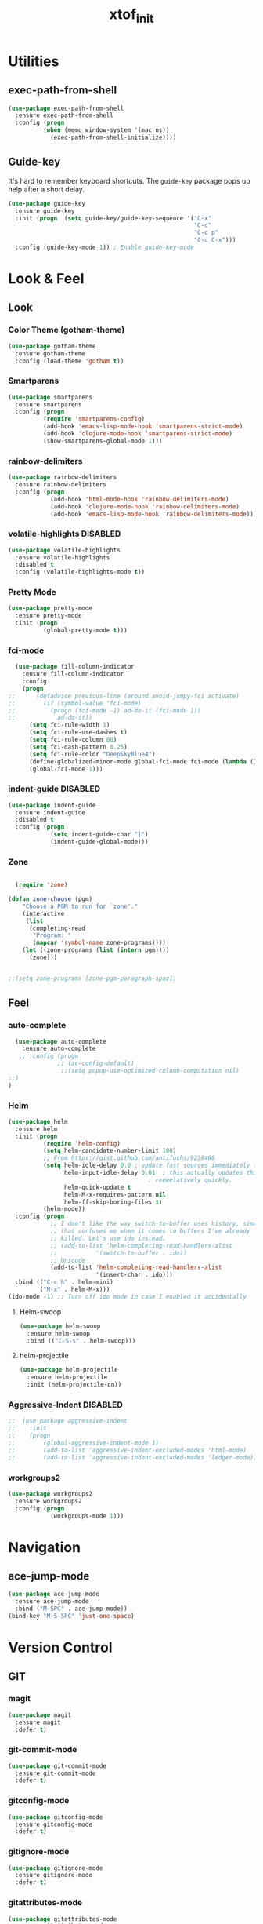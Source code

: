 #+TITLE: xtof_init

* Utilities
** exec-path-from-shell

#+begin_src emacs-lisp
  (use-package exec-path-from-shell
    :ensure exec-path-from-shell
    :config (progn
            (when (memq window-system '(mac ns))
              (exec-path-from-shell-initialize))))
#+end_src

** Guide-key

It's hard to remember keyboard shortcuts. The =guide-key= package pops up help after a short delay.
#+begin_src emacs-lisp
  (use-package guide-key
    :ensure guide-key
    :init (progn  (setq guide-key/guide-key-sequence '("C-x"
                                                       "C-c"
                                                       "C-c p"
                                                       "C-c C-x")))
    :config (guide-key-mode 1)) ; Enable guide-key-mode
#+end_src

* Look & Feel
** Look
*** Color Theme (gotham-theme)

#+begin_src emacs-lisp
  (use-package gotham-theme
    :ensure gotham-theme
    :config (load-theme 'gotham t))
#+end_src

*** Smartparens

#+begin_src emacs-lisp
  (use-package smartparens
    :ensure smartparens
    :config (progn
            (require 'smartparens-config)
            (add-hook 'emacs-lisp-mode-hook 'smartparens-strict-mode)
            (add-hook 'clojure-mode-hook 'smartparens-strict-mode)
            (show-smartparens-global-mode 1)))
#+end_src

*** rainbow-delimiters

#+begin_src emacs-lisp
  (use-package rainbow-delimiters
    :ensure rainbow-delimiters
    :config (progn
              (add-hook 'html-mode-hook 'rainbow-delimiters-mode)
              (add-hook 'clojure-mode-hook 'rainbow-delimiters-mode)
              (add-hook 'emacs-lisp-mode-hook 'rainbow-delimiters-mode)))
#+end_src

*** volatile-highlights						   :DISABLED:

#+begin_src emacs-lisp
  (use-package volatile-highlights
    :ensure volatile-highlights
    :disabled t
    :config (volatile-highlights-mode t))
#+end_src

*** Pretty Mode

#+begin_src emacs-lisp
  (use-package pretty-mode
    :ensure pretty-mode
    :init (progn
            (global-pretty-mode t)))
#+end_src

*** fci-mode
							  
#+begin_src emacs-lisp
  (use-package fill-column-indicator
    :ensure fill-column-indicator
    :config 
    (progn
;;      (defadvice previous-line (around avoid-jumpy-fci activate)
;;        (if (symbol-value 'fci-mode)
;;          (progn (fci-mode -1) ad-do-it (fci-mode 1))
;;            ad-do-it))
      (setq fci-rule-width 1)
      (setq fci-rule-use-dashes t)
      (setq fci-rule-column 80)
      (setq fci-dash-pattern 0.25)
      (setq fci-rule-color "DeepSkyBlue4")
      (define-globalized-minor-mode global-fci-mode fci-mode (lambda () (fci-mode 1)))
      (global-fci-mode 1)))
#+end_src

*** indent-guide						   :DISABLED:

#+begin_src emacs-lisp
  (use-package indent-guide
    :ensure indent-guide
    :disabled t
    :config (progn
              (setq indent-guide-char "|")
              (indent-guide-global-mode)))
#+end_src

*** Zone
#+begin_src emacs-lisp

  (require 'zone)

(defun zone-choose (pgm)
    "Choose a PGM to run for `zone'."
    (interactive
     (list
      (completing-read
       "Program: "
       (mapcar 'symbol-name zone-programs))))
    (let ((zone-programs (list (intern pgm))))
      (zone)))


;;(setq zone-programs [zone-pgm-paragraph-spaz])
#+end_src

** Feel
*** auto-complete

#+begin_src emacs-lisp
  (use-package auto-complete
    :ensure auto-complete
   ;; :config (progn 
              ;; (ac-config-default)
               ;;(setq popup-use-optimized-column-computation nil)
;;)
)
#+end_src

*** Helm

#+begin_src emacs-lisp
  (use-package helm
    :ensure helm
    :init (progn 
            (require 'helm-config) 
            (setq helm-candidate-number-limit 100)
            ;; From https://gist.github.com/antifuchs/9238468
            (setq helm-idle-delay 0.0 ; update fast sources immediately (doesn't).
                  helm-input-idle-delay 0.01  ; this actually updates things
                                          ; reeeelatively quickly.
                  helm-quick-update t
                  helm-M-x-requires-pattern nil
                  helm-ff-skip-boring-files t)
            (helm-mode))
    :config (progn
              ;; I don't like the way switch-to-buffer uses history, since
              ;; that confuses me when it comes to buffers I've already
              ;; killed. Let's use ido instead.
              ;; (add-to-list 'helm-completing-read-handlers-alist 
              ;;           '(switch-to-buffer . ido))
              ;; Unicode
              (add-to-list 'helm-completing-read-handlers-alist 
                           '(insert-char . ido)))
    :bind (("C-c h" . helm-mini) 
           ("M-x" . helm-M-x)))
  (ido-mode -1) ;; Turn off ido mode in case I enabled it accidentally
#+end_src

**** Helm-swoop

#+begin_src emacs-lisp
  (use-package helm-swoop
    :ensure helm-swoop
    :bind (("C-S-s" . helm-swoop)))
#+end_src

**** helm-projectile

#+begin_src emacs-lisp
  (use-package helm-projectile
    :ensure helm-projectile
    :init (helm-projectile-on))
#+end_src

*** Aggressive-Indent						   :DISABLED:

#+begin_src emacs-lisp
;;  (use-package aggressive-indent
;;    :init
;;    (progn
;;        (global-aggressive-indent-mode 1)
;;        (add-to-list 'aggressive-indent-excluded-modes 'html-mode)
;;        (add-to-list 'aggressive-indent-excluded-modes 'ledger-mode)))
#+end_src

*** workgroups2

#+begin_src emacs-lisp
  (use-package workgroups2
    :ensure workgroups2
    :config (progn
              (workgroups-mode 1)))
#+end_src
* Navigation
** ace-jump-mode

#+begin_src emacs-lisp
  (use-package ace-jump-mode
    :ensure ace-jump-mode
    :bind ("M-SPC" . ace-jump-mode))
  (bind-key "M-S-SPC" 'just-one-space)
 #+end_src

* Version Control
** GIT
*** magit

#+begin_src emacs-lisp
  (use-package magit
    :ensure magit
    :defer t)
#+end_src

*** git-commit-mode

#+begin_src emacs-lisp
  (use-package git-commit-mode
    :ensure git-commit-mode
    :defer t)
#+end_src

*** gitconfig-mode

#+begin_src emacs-lisp
  (use-package gitconfig-mode
    :ensure gitconfig-mode
    :defer t)
#+end_src

*** gitignore-mode

#+begin_src emacs-lisp
  (use-package gitignore-mode
    :ensure gitignore-mode
    :defer t)
#+end_src

*** gitattributes-mode

#+begin_src emacs-lisp
  (use-package gitattributes-mode
    :ensure gitattributes-mode
    :defer t)
#+end_src

* Language Support
** WEB
*** web-mode

#+begin_src emacs-lisp
;;  (use-package web-mode
;;    :init 
;;    (progn
;;      (add-to-list 'auto-mode-alist '("\\.html?\\'" . web-mode))))
#+end_src

*** web-beautify

#+begin_src emacs-lisp
  (use-package web-beautify
    :ensure web-beautify
    :defer t
    :config (progn
            
            (eval-after-load 'js2-mode
              '(define-key js2-mode-map (kbd "C-c b") 'web-beautify-js))

            (eval-after-load 'json-mode
              '(define-key json-mode-map (kbd "C-c b") 'web-beautify-js))

            (eval-after-load 'sgml-mode
              '(define-key html-mode-map (kbd "C-c b") 'web-beautify-html))

            (eval-after-load 'css-mode
              '(define-key css-mode-map (kbd "C-c b") 'web-beautify-css))

            (eval-after-load 'js2-mode
              '(add-hook 'js2-mode-hook
                         (lambda ()
                           (add-hook 'before-save-hook 'web-beautify-js-buffer t t))))

            (eval-after-load 'json-mode
              '(add-hook 'json-mode-hook
                         (lambda ()
                           (add-hook 'before-save-hook 'web-beautify-js-buffer t t))))

            (eval-after-load 'sgml-mode
              '(add-hook 'html-mode-hook
                         (lambda ()
                           (add-hook 'before-save-hook 'web-beautify-html-buffer t t))))

            (eval-after-load 'css-mode
              '(add-hook 'css-mode-hook
                         (lambda ()
                           (add-hook 'before-save-hook 'web-beautify-css-buffer t t))))))
#+end_src

*** js2-mode

#+begin_src emacs-lisp
  (use-package js2-mode
    :ensure js2-mode
    :mode "\\.js\\'"
    :interpreter "node")
#+end_src

*** skewer-mode

#+begin_src emacs-lisp
  (use-package skewer-mode
    :ensure skewer-mode
    :defer t
    :config (progn
              (add-hook 'js2-mode-hook 'skewer-mode)
              (add-hook 'css-mode-hook 'skewer-css-mode)
              (add-hook 'html-mode-hook 'skewer-html-mode)))
#+end_src

*** ac-html
# ;;#+begin_src emacs-lisp
# ;;  (use-package ac-html
# ;;    :init
# ;;    (progn
# ;;      (add-hook 'html-mode-hook 'ac-html-enable)
#  ;;     (add-to-list 'ac-sources 'ac-source-html-attribute-value)
#  ;;     (add-to-list 'ac-sources 'ac-source-html-tag)
#  ;;     (add-to-list 'ac-sources 'ac-source-html-attribute)
# ;;If you are using web-mode:
# ;;Additionally you need to add these lines:
# ;;(add-to-list 'web-mode-ac-sources-alist
# ;;             '("html" . (ac-source-html-attribute-value
# ;;                         ac-source-html-tag
# ;;                         ac-source-html-attribute)))
# ;;If you are using haml-mode:
# ;;use `ac-source-haml-tag' and `ac-source-haml-attribute'
# ;;))
# ;;#+end_src
# ;;#+begin_src emacs-lisp
# (use-package web-mode auto-complete
#   :ensure web-mode
#   :init (add-to-list 'auto-mode-alist '("\\.html?\\'" . web-mode))
#   :config
#   (progn
#     (setq web-mode-enable-current-element-highlight t)
#     (setq web-mode-ac-sources-alist
#           '(("css" . (ac-source-css-property))
#             ("html" . (ac-source-words-in-buffer ac-source-abbrev)))
#           )))
# #+end_src
** Lisp
*** Clojure

#+begin_src emacs-lisp
  (use-package clojure-mode
    :ensure clojure-mode
    :defer t)
#+end_src

**** cider

#+begin_src emacs-lisp
  (use-package cider
    :ensure cider
    :defer t
    :config (progn
      (add-hook 'clojure-mode-hook 'cider-mode)
      ;; Enable eldoc in Clojure buffers:
      (add-hook 'cider-mode-hook 'cider-turn-on-eldoc-mode)
      ;; Log communication with the nREPL server (extremely useful for debugging CIDER problems):
      ;; (The log will go to the buffer *nrepl-messages*.)
      (setq nrepl-log-messages t)
      ;; You can hide the *nrepl-connection* and *nrepl-server* buffers from appearing in some buffer switching commands like switch-to-buffer(C-x b) like this:
      ;; When using switch-to-buffer, pressing SPC after the command will make the hidden buffers visible. They'll always be visible in list-buffers (C-x C-b).
      (setq nrepl-hide-special-buffers t)
      ;;Error messages may be wrapped for readability. If this value is nil, messages will not be wrapped; if it is truthy but non-numeric, the default fill-column will be used.
      (setq cider-stacktrace-fill-column 80)
      ;; The REPL buffer name can also display the port on which the nREPL server is running. Buffer name will look like cider-repl project-name:port.
      (setq nrepl-buffer-name-show-port t)

      (add-hook 'cider-repl-mode-hook 'smartparens-strict-mode)
      (add-hook 'cider-repl-mode-hook 'rainbow-delimiters-mode)

      ;;(defadvice 4clojure-open-question (around 4clojure-open-question-around)
      ;;  "Start a cider/nREPL connection if one hasn't already been started when
      ;;opening 4clojure questions"
      ;;  ad-do-it
      ;;  (unless cider-current-clojure-buffer
      ;;    (cider-jack-in)))
))
#+end_src

**** ac-cider							   :DISABLED:

#+begin_src emacs-lisp
  (use-package ac-cider
    :ensure ac-cider
    :defer t
    :disabled t
    :config (progn
      (add-hook 'cider-mode-hook 'ac-flyspell-workaround)
      (add-hook 'cider-mode-hook 'ac-cider-setup)
      (add-hook 'cider-repl-mode-hook 'ac-cider-setup)
      (eval-after-load "auto-complete"
        '(add-to-list 'ac-modes 'cider-mode))

      (defun set-auto-complete-as-completion-at-point-function ()
        (setq completion-at-point-functions '(auto-complete)))

      (add-hook 'auto-complete-mode-hook 'set-auto-complete-as-completion-at-point-function)
      (add-hook 'cider-mode-hook 'set-auto-complete-as-completion-at-point-function)))
#+end_src

**** 4Clojure

#+begin_src emacs-lisp
  (use-package 4clojure
    :ensure 4clojure
    :defer t)
#+end_src

*** eLisp

#+begin_src emacs-lisp
;;  (use-package clojure-mode-extra-font-locking
;;    :init
;;    (progn
;;      (clojure-mode-extra-font-locking)))
#+end_src

*** SCHEME (mit-scheme)

#+begin_src emacs-lisp
  (setenv "MITSCHEME_LIBRARY_PATH"
          xtof/mitschem-library-path)
#+end_src

* Productivity
** Ledger Mode

#+begin_src emacs-lisp
  (use-package ledger-mode
    :ensure ledger-mode
    :defer t
    :init (progn
            (setq ledger-binary-path xof/ledger-path)
            (add-to-list 'auto-mode-alist '("\\.ledger$" . ledger-mode))))
#+end_src

** Projectile

#+begin_src emacs-lisp
  (use-package projectile
    :ensure projectile
    :defer t
    :init (progn
        (projectile-global-mode)))
#+end_src

** gnus

#+BEGIN_SRC emacs-lisp
  (setq gnus-select-method
        `(nnimap "xtof.net"
                 (nnimap-address ,xtof/gnus-nnimap-address)
                 (nnimap-server-port 993)
                 (nnimap-stream ssl)))

  (setq starttls-use-gnutls t
        starttls-gnutls-program "gnutls-cli"
        starttls-extra-arguments '("--insecure"))

  (setq message-send-mail-function 'smtpmail-send-it
        smtpmail-smtp-server xtof/gnus-nnimap-address
        smtpmail-default-smtp-server xtof/gnus-nnimap-address
        smtpmail-smtp-service 587
        smtpmail-starttls-credentials `((,xtof/gnus-nnimap-address 587 nil nil))
        smtpmail-auth-credentials `((,xtof/gnus-nnimap-address 587 ,xtof/gnus-auth-user nil))
        smtpmail-local-domain xtof/gnus-local-domain)
#+END_SRC

